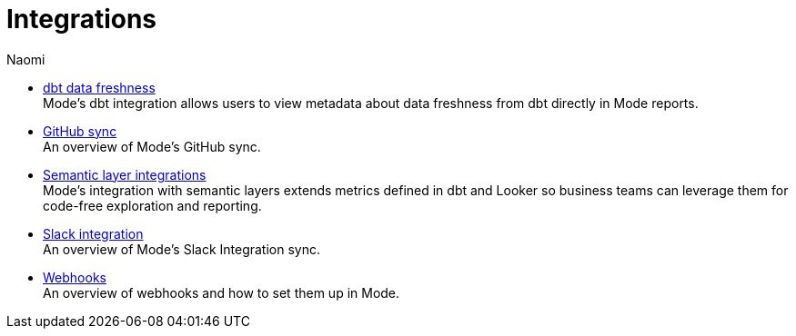 = Integrations
:author: Naomi
:last_updated: 7/25/24
:experimental:
:linkattrs:
:description: Integrations.
:brand: Mode

** xref:dbt-data-freshness.adoc[dbt data freshness] +
{brand}'s dbt integration allows users to view metadata about data freshness from dbt directly in {brand} reports.
** xref:github.adoc[GitHub sync] +
An overview of {brand}'s GitHub sync.
** xref:dbt-semantic-layer.adoc[Semantic layer integrations] +
{brand}’s integration with semantic layers extends metrics defined in dbt and Looker so business teams can leverage them for code-free exploration and reporting.
** xref:slack.adoc[Slack integration] +
An overview of {brand}'s Slack Integration sync.
** xref:webhooks.adoc[Webhooks] +
An overview of webhooks and how to set them up in {brand}.